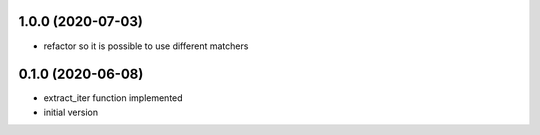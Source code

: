 1.0.0 (2020-07-03)
------------------

* refactor so it is possible to use different matchers

0.1.0 (2020-06-08)
------------------

* extract_iter function implemented
* initial version
